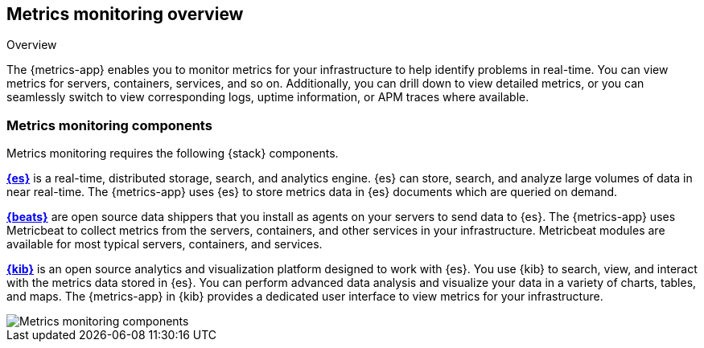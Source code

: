 [[metrics-overview]]
[role="xpack"]
== Metrics monitoring overview

++++
<titleabbrev>Overview</titleabbrev>
++++

The {metrics-app} enables you to monitor metrics for your infrastructure to help identify problems in real-time.
You can view metrics for servers, containers, services, and so on.
Additionally, you can drill down to view detailed metrics, or you can seamlessly switch to view corresponding logs, uptime information, or APM traces where available.

[float]
=== Metrics monitoring components

Metrics monitoring requires the following {stack} components.

*https://www.elastic.co/products/elasticsearch[{es}]* is a real-time,
distributed storage, search, and analytics engine. {es} can store, search, and analyze large volumes of data in near real-time.
The {metrics-app} uses {es} to store metrics data in {es} documents which are queried on demand.

*https://www.elastic.co/products/beats[{beats}]* are open source data shippers that you install as agents on your servers to send data to {es}.
The {metrics-app} uses Metricbeat to collect metrics from the servers, containers, and other services in your infrastructure.
Metricbeat modules are available for most typical servers, containers, and services.

*https://www.elastic.co/products/kibana[{kib}]* is an open source analytics and visualization platform designed to work with {es}.
You use {kib} to search, view, and interact with the metrics data stored in {es}.
You can perform advanced data analysis and visualize your data in a variety of charts, tables,
and maps.
The {metrics-app} in {kib} provides a dedicated user interface to view metrics for your infrastructure.

image::images/metrics-monitoring-architecture.png[Metrics monitoring components]
